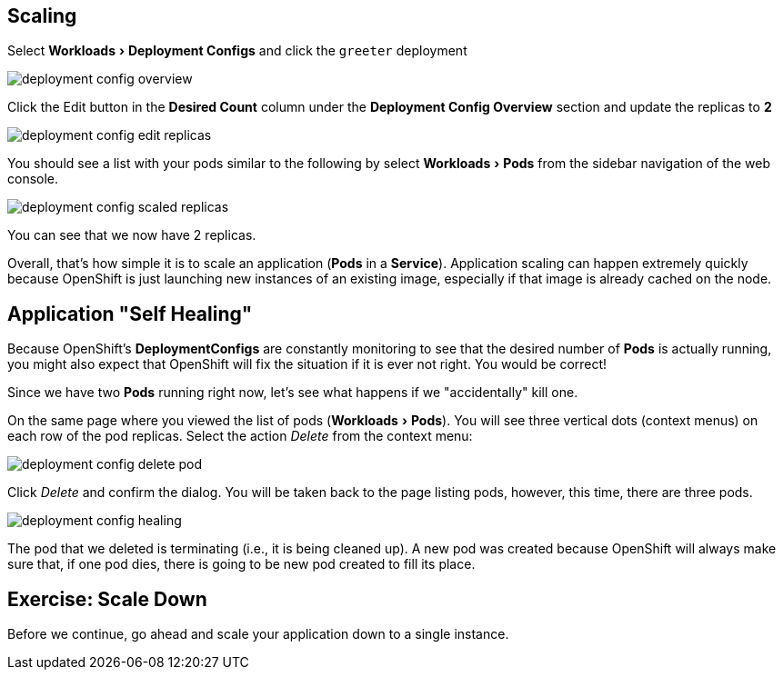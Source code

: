 == Scaling
:experimental:

Select menu:Workloads[Deployment Configs] and click the `greeter` deployment

image::deployment_config_overview.png[]

Click the Edit button in the **Desired Count** column under the **Deployment Config Overview** section and update the replicas to **2**

image::deployment_config_edit_replicas.png[]

You should see a list with your pods similar to the following by select menu:Workloads[Pods] from the sidebar navigation of the web console.

image::deployment_config_scaled_replicas.png[]

You can see that we now have 2 replicas.

Overall, that's how simple it is to scale an application (*Pods* in a
*Service*). Application scaling can happen extremely quickly because OpenShift
is just launching new instances of an existing image, especially if that image
is already cached on the node.

== Application "Self Healing"

Because OpenShift's *DeploymentConfigs* are constantly monitoring to see that the desired number of *Pods* is actually running, you might also expect that OpenShift will fix the
situation if it is ever not right. You would be correct!

Since we have two *Pods* running right now, let's see what happens if we
"accidentally" kill one.

On the same page where you viewed the list of pods (menu:Workloads[Pods]). You will see three vertical dots (context menus) on each row of the pod replicas. Select the action __Delete__ from the context menu:

image::deployment_config_delete_pod.png[]

Click _Delete_ and confirm the dialog. You will be taken back to the page listing pods, however, this time, there are three pods.

image::deployment_config_healing.png[]

The pod that we deleted is terminating (i.e., it is being cleaned up). A new pod was created because
OpenShift will always make sure that, if one pod dies, there is going to be new pod created to
fill its place.

== Exercise: Scale Down

Before we continue, go ahead and scale your application down to a single
instance.
